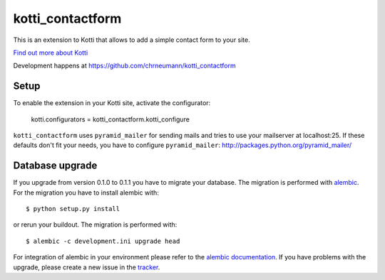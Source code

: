 =================
kotti_contactform
=================

This is an extension to Kotti that allows to add a simple contact form
to your site. |build status|_

`Find out more about Kotti`_

Development happens at https://github.com/chrneumann/kotti_contactform

.. |build status| image:: https://secure.travis-ci.org/chrneumann/kotti_contactform.png?branch=master
.. _build status: http://travis-ci.org/Pylons/Kotti
.. _Find out more about Kotti: http://pypi.python.org/pypi/Kotti

Setup
=====

To enable the extension in your Kotti site, activate the configurator:

  kotti.configurators = kotti_contactform.kotti_configure

``kotti_contactform`` uses ``pyramid_mailer`` for sending mails and
tries to use your mailserver at localhost:25. If these defaults don't
fit your needs, you have to configure ``pyramid_mailer``:
http://packages.python.org/pyramid_mailer/

Database upgrade
================

If you upgrade from version 0.1.0 to 0.1.1 you have to migrate your 
database. The migration is performed with `alembic`_. For the migration
you have to install alembic with::

  $ python setup.py install

or rerun your buildout. The migration is performed with::

  $ alembic -c development.ini upgrade head

For integration of alembic in your environment please refer to the 
`alembic documentation`_. If you have problems with the upgrade, 
please create a new issue in the `tracker`_.

.. _alembic: http://pypi.python.org/pypi/alembic
.. _alembic documentation: http://alembic.readthedocs.org/en/latest/index.html
.. _tracker: https://github.com/chrneumann/kotti_contactform/issues
